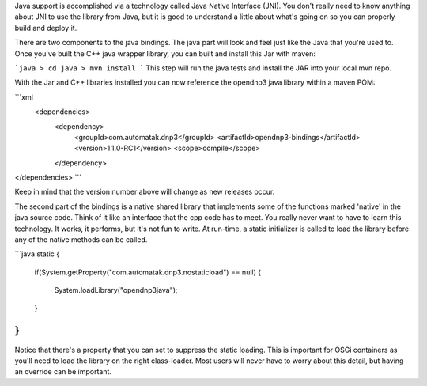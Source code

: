 Java support is accomplished via a technology called Java Native Interface (JNI). You don't really need to know anything about JNI to use the library from Java, but it is good to understand a little about what's going on so you can properly build and deploy it.

There are two components to the java bindings. The java part will look and feel just like the Java that you're used to.  Once you've built the C++ java wrapper library, you can built and install this Jar with maven:

```java
> cd java
> mvn install
```
This step will run the java tests and install the JAR into your local mvn repo.

With the Jar and C++ libraries installed you can now reference the opendnp3 java library within a maven POM:

```xml
 <dependencies>
        <dependency>
            <groupId>com.automatak.dnp3</groupId>
            <artifactId>opendnp3-bindings</artifactId>
            <version>1.1.0-RC1</version>
            <scope>compile</scope>
        </dependency>
</dependencies>
```

Keep in mind that the version number above will change as new releases occur.

The second part of the bindings is a native shared library that implements some of the functions marked 'native' in the java source code. Think of it like an interface that the cpp code has to meet. You really never want to have to learn this technology. It works, it performs, but it's not fun to write. At run-time, a static initializer is called to load the library before any of the native methods can be called.

```java
static {
  if(System.getProperty("com.automatak.dnp3.nostaticload") == null)
  {
    System.loadLibrary("opendnp3java");
  }
}
```

Notice that there's a property that you can set to suppress the static loading.  This is important for OSGi containers as you'll need to load the library on the right class-loader. Most users will never have to worry about this detail, but having an override can be important.